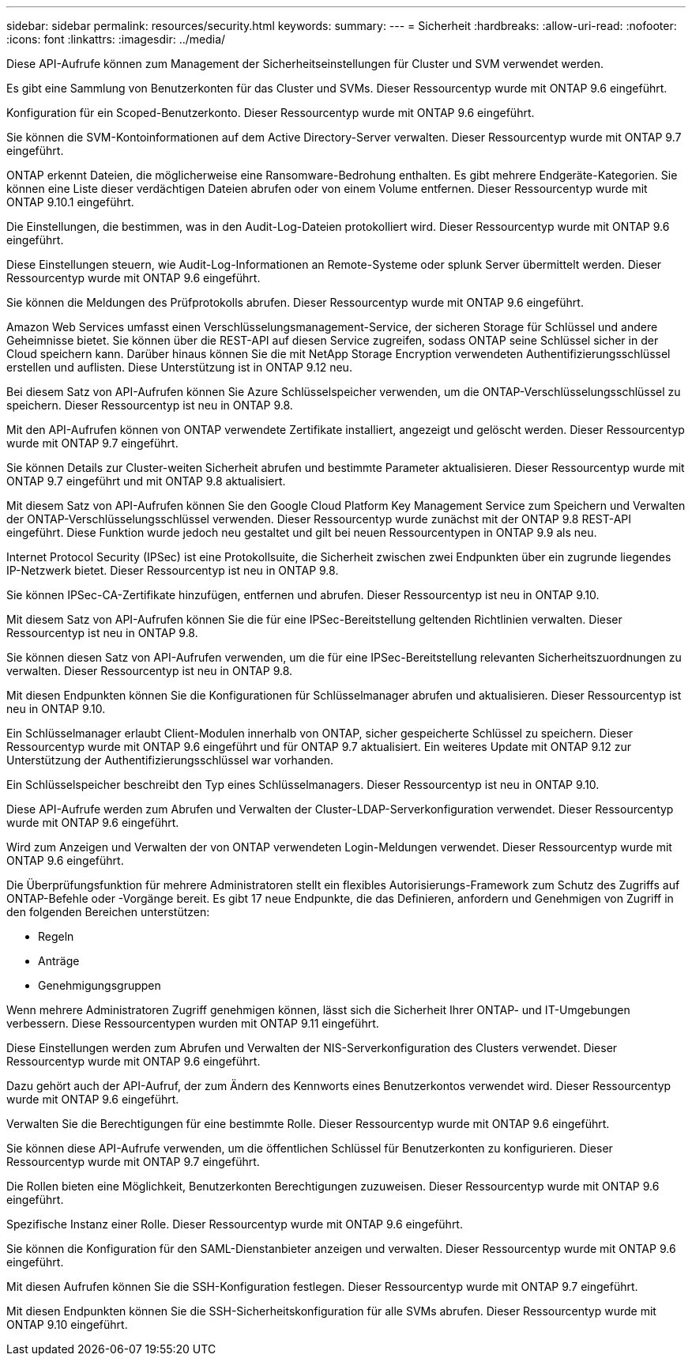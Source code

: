 ---
sidebar: sidebar 
permalink: resources/security.html 
keywords:  
summary:  
---
= Sicherheit
:hardbreaks:
:allow-uri-read: 
:nofooter: 
:icons: font
:linkattrs: 
:imagesdir: ../media/


[role="lead"]
Diese API-Aufrufe können zum Management der Sicherheitseinstellungen für Cluster und SVM verwendet werden.

Es gibt eine Sammlung von Benutzerkonten für das Cluster und SVMs. Dieser Ressourcentyp wurde mit ONTAP 9.6 eingeführt.

Konfiguration für ein Scoped-Benutzerkonto. Dieser Ressourcentyp wurde mit ONTAP 9.6 eingeführt.

Sie können die SVM-Kontoinformationen auf dem Active Directory-Server verwalten. Dieser Ressourcentyp wurde mit ONTAP 9.7 eingeführt.

ONTAP erkennt Dateien, die möglicherweise eine Ransomware-Bedrohung enthalten. Es gibt mehrere Endgeräte-Kategorien. Sie können eine Liste dieser verdächtigen Dateien abrufen oder von einem Volume entfernen. Dieser Ressourcentyp wurde mit ONTAP 9.10.1 eingeführt.

Die Einstellungen, die bestimmen, was in den Audit-Log-Dateien protokolliert wird. Dieser Ressourcentyp wurde mit ONTAP 9.6 eingeführt.

Diese Einstellungen steuern, wie Audit-Log-Informationen an Remote-Systeme oder splunk Server übermittelt werden. Dieser Ressourcentyp wurde mit ONTAP 9.6 eingeführt.

Sie können die Meldungen des Prüfprotokolls abrufen. Dieser Ressourcentyp wurde mit ONTAP 9.6 eingeführt.

Amazon Web Services umfasst einen Verschlüsselungsmanagement-Service, der sicheren Storage für Schlüssel und andere Geheimnisse bietet. Sie können über die REST-API auf diesen Service zugreifen, sodass ONTAP seine Schlüssel sicher in der Cloud speichern kann. Darüber hinaus können Sie die mit NetApp Storage Encryption verwendeten Authentifizierungsschlüssel erstellen und auflisten. Diese Unterstützung ist in ONTAP 9.12 neu.

Bei diesem Satz von API-Aufrufen können Sie Azure Schlüsselspeicher verwenden, um die ONTAP-Verschlüsselungsschlüssel zu speichern. Dieser Ressourcentyp ist neu in ONTAP 9.8.

Mit den API-Aufrufen können von ONTAP verwendete Zertifikate installiert, angezeigt und gelöscht werden. Dieser Ressourcentyp wurde mit ONTAP 9.7 eingeführt.

Sie können Details zur Cluster-weiten Sicherheit abrufen und bestimmte Parameter aktualisieren. Dieser Ressourcentyp wurde mit ONTAP 9.7 eingeführt und mit ONTAP 9.8 aktualisiert.

Mit diesem Satz von API-Aufrufen können Sie den Google Cloud Platform Key Management Service zum Speichern und Verwalten der ONTAP-Verschlüsselungsschlüssel verwenden. Dieser Ressourcentyp wurde zunächst mit der ONTAP 9.8 REST-API eingeführt. Diese Funktion wurde jedoch neu gestaltet und gilt bei neuen Ressourcentypen in ONTAP 9.9 als neu.

Internet Protocol Security (IPSec) ist eine Protokollsuite, die Sicherheit zwischen zwei Endpunkten über ein zugrunde liegendes IP-Netzwerk bietet. Dieser Ressourcentyp ist neu in ONTAP 9.8.

Sie können IPSec-CA-Zertifikate hinzufügen, entfernen und abrufen. Dieser Ressourcentyp ist neu in ONTAP 9.10.

Mit diesem Satz von API-Aufrufen können Sie die für eine IPSec-Bereitstellung geltenden Richtlinien verwalten. Dieser Ressourcentyp ist neu in ONTAP 9.8.

Sie können diesen Satz von API-Aufrufen verwenden, um die für eine IPSec-Bereitstellung relevanten Sicherheitszuordnungen zu verwalten. Dieser Ressourcentyp ist neu in ONTAP 9.8.

Mit diesen Endpunkten können Sie die Konfigurationen für Schlüsselmanager abrufen und aktualisieren. Dieser Ressourcentyp ist neu in ONTAP 9.10.

Ein Schlüsselmanager erlaubt Client-Modulen innerhalb von ONTAP, sicher gespeicherte Schlüssel zu speichern. Dieser Ressourcentyp wurde mit ONTAP 9.6 eingeführt und für ONTAP 9.7 aktualisiert. Ein weiteres Update mit ONTAP 9.12 zur Unterstützung der Authentifizierungsschlüssel war vorhanden.

Ein Schlüsselspeicher beschreibt den Typ eines Schlüsselmanagers. Dieser Ressourcentyp ist neu in ONTAP 9.10.

Diese API-Aufrufe werden zum Abrufen und Verwalten der Cluster-LDAP-Serverkonfiguration verwendet. Dieser Ressourcentyp wurde mit ONTAP 9.6 eingeführt.

Wird zum Anzeigen und Verwalten der von ONTAP verwendeten Login-Meldungen verwendet. Dieser Ressourcentyp wurde mit ONTAP 9.6 eingeführt.

Die Überprüfungsfunktion für mehrere Administratoren stellt ein flexibles Autorisierungs-Framework zum Schutz des Zugriffs auf ONTAP-Befehle oder -Vorgänge bereit. Es gibt 17 neue Endpunkte, die das Definieren, anfordern und Genehmigen von Zugriff in den folgenden Bereichen unterstützen:

* Regeln
* Anträge
* Genehmigungsgruppen


Wenn mehrere Administratoren Zugriff genehmigen können, lässt sich die Sicherheit Ihrer ONTAP- und IT-Umgebungen verbessern. Diese Ressourcentypen wurden mit ONTAP 9.11 eingeführt.

Diese Einstellungen werden zum Abrufen und Verwalten der NIS-Serverkonfiguration des Clusters verwendet. Dieser Ressourcentyp wurde mit ONTAP 9.6 eingeführt.

Dazu gehört auch der API-Aufruf, der zum Ändern des Kennworts eines Benutzerkontos verwendet wird. Dieser Ressourcentyp wurde mit ONTAP 9.6 eingeführt.

Verwalten Sie die Berechtigungen für eine bestimmte Rolle. Dieser Ressourcentyp wurde mit ONTAP 9.6 eingeführt.

Sie können diese API-Aufrufe verwenden, um die öffentlichen Schlüssel für Benutzerkonten zu konfigurieren. Dieser Ressourcentyp wurde mit ONTAP 9.7 eingeführt.

Die Rollen bieten eine Möglichkeit, Benutzerkonten Berechtigungen zuzuweisen. Dieser Ressourcentyp wurde mit ONTAP 9.6 eingeführt.

Spezifische Instanz einer Rolle. Dieser Ressourcentyp wurde mit ONTAP 9.6 eingeführt.

Sie können die Konfiguration für den SAML-Dienstanbieter anzeigen und verwalten. Dieser Ressourcentyp wurde mit ONTAP 9.6 eingeführt.

Mit diesen Aufrufen können Sie die SSH-Konfiguration festlegen. Dieser Ressourcentyp wurde mit ONTAP 9.7 eingeführt.

Mit diesen Endpunkten können Sie die SSH-Sicherheitskonfiguration für alle SVMs abrufen. Dieser Ressourcentyp wurde mit ONTAP 9.10 eingeführt.
